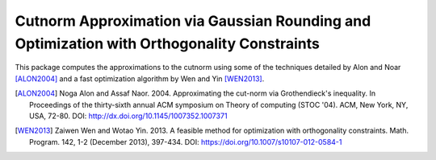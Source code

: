 Cutnorm Approximation via Gaussian Rounding and Optimization with Orthogonality Constraints
===================================

This package computes the approximations to the cutnorm using some of the techniques detailed by Alon and Noar [ALON2004]_ and a fast optimization algorithm by Wen and Yin [WEN2013]_.

.. [ALON2004] Noga Alon and Assaf Naor. 2004. Approximating the cut-norm via Grothendieck's inequality. In Proceedings of the thirty-sixth annual ACM symposium on Theory of computing (STOC '04). ACM, New York, NY, USA, 72-80. DOI: http://dx.doi.org/10.1145/1007352.1007371
.. [WEN2013] Zaiwen Wen and Wotao Yin. 2013. A feasible method for optimization with orthogonality constraints. Math. Program. 142, 1-2 (December 2013), 397-434. DOI: https://doi.org/10.1007/s10107-012-0584-1
